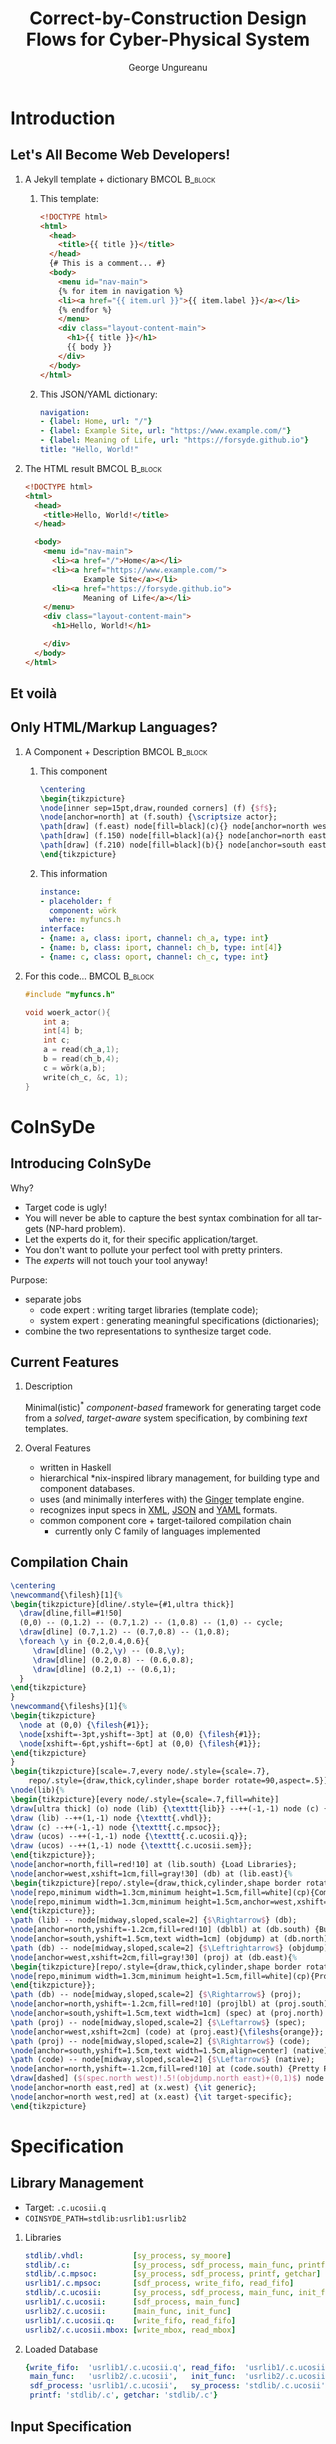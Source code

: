 #+TITLE: Correct-by-Construction Design Flows for Cyber-Physical System
#+AUTHOR: George Ungureanu
#+BEAMER_HEADER: \title[CoInSyDe]{CoInSyDe -- A Component-Based Code Expander}
#+OPTIONS:  H:2 toc:nil num:t tags:t \n:nil @:t ::t |:t ^:t -:t f:t *:t <:t
#+OPTIONS:  TeX:t LaTeX:t skip:nil d:nil todo:t pri:nil tags:not-in-toc

#+LANGUAGE:  en
#+startup: beamer

#+LATEX_CLASS: beamer
#+LATEX_CLASS_OPTIONS: [presentation]
#+BEAMER_THEME: Madrid
#+COLUMNS: %45ITEM %10BEAMER_ENV(Env) %10BEAMER_ACT(Act) %4BEAMER_COL(Col) %8BEAMER_OPT(Opt)

#+LATEX_HEADER: \usepackage{listings}
#+LATEX_HEADER: \usepackage{tikz}
#+LATEX_HEADER: \usetikzlibrary{calc,shapes}
#+LATEX_HEADER_EXTRA: \hypersetup{colorlinks, urlcolor=blue, linkcolor=cyan}

#+BEAMER_HEADER: \AtBeginSection[]{\begin{frame}[noframenumbering]\tableofcontents[currentsection]\end{frame}}

#+EXPORT_SELECT_TAGS: export
#+EXPORT_EXCLUDE_TAGS: noexport

* Introduction
** Let's All Become Web Developers!

*** A Jekyll template + dictionary                            :BMCOL:B_block:
    :PROPERTIES:
    :BEAMER_col: 0.55
    :END:

**** \small This template:

#+ATTR_LATEX: :options fontsize=\tiny
#+begin_src html 
<!DOCTYPE html>
<html>
  <head>
    <title>{{ title }}</title>
  </head>
  {# This is a comment... #}
  <body>
    <menu id="nav-main">
    {% for item in navigation %}
    <li><a href="{{ item.url }}">{{ item.label }}</a></li>
    {% endfor %}
    </menu>
    <div class="layout-content-main">
      <h1>{{ title }}</h1>
      {{ body }}
    </div>
  </body>
</html>
#+end_src

**** \small This JSON/YAML dictionary:

#+ATTR_LATEX: :options fontsize=\tiny
#+begin_src yaml 
navigation: 
- {label: Home, url: "/"}
- {label: Example Site, url: "https://www.example.com/"}
- {label: Meaning of Life, url: "https://forsyde.github.io"}
title: "Hello, World!"
#+end_src

*** The HTML result                                           :BMCOL:B_block:
    :PROPERTIES:
    :BEAMER_col: 0.43
    :BEAMER_env: block
    :END:

#+ATTR_LATEX: :options fontsize=\tiny
#+begin_src html 
<!DOCTYPE html>
<html>
  <head>
    <title>Hello, World!</title>
  </head>
    
  <body>
    <menu id="nav-main">
      <li><a href="/">Home</a></li>
      <li><a href="https://www.example.com/">
             Example Site</a></li>
      <li><a href="https://forsyde.github.io">
             Meaning of Life</a></li>
    </menu>
    <div class="layout-content-main">
      <h1>Hello, World!</h1>
            
    </div>
  </body>
</html>
#+end_src

** Et voilà

[[./forsyde-www.png]]

** Only HTML/Markup Languages?
   :PROPERTIES:
   :BEAMER_envargs: [t]
   :BEAMER_opt: fragile
   :END:

*** A Component + Description                                 :BMCOL:B_block:
    :PROPERTIES:
    :BEAMER_col: 0.5
    :END:
**** This component
#+BEGIN_src latex
\centering
\begin{tikzpicture}
\node[inner sep=15pt,draw,rounded corners] (f) {$f$};
\node[anchor=north] at (f.south) {\scriptsize actor};
\path[draw] (f.east) node[fill=black](c){} node[anchor=north west] {\tiny c} (c) edge[->]++(1,0);
\path[draw] (f.150) node[fill=black](a){} node[anchor=north east] {\tiny a} (a) edge[<-]++(-1,0);  
\path[draw] (f.210) node[fill=black](b){} node[anchor=south east] {\tiny b} (b) edge[<-]++(-1,0); 
\end{tikzpicture}
#+END_src

**** This information
#+ATTR_LATEX: :options fontsize=\tiny
#+begin_src yaml 
instance:
- placeholder: f
  component: wörk
  where: myfuncs.h
interface: 
- {name: a, class: iport, channel: ch_a, type: int}
- {name: b, class: iport, channel: ch_b, type: int[4]}
- {name: c, class: oport, channel: ch_c, type: int}
#+end_src

*** For this code...                                          :BMCOL:B_block:
    :PROPERTIES:
    :BEAMER_col: 0.43
    :BEAMER_env: block
    :END:
#+ATTR_LATEX: :options fontsize=\scriptsize
#+begin_src c 
#include "myfuncs.h"

void woerk_actor(){
    int a;
    int[4] b; 
    int c;
    a = read(ch_a,1);
    b = read(ch_b,4);
    c = wörk(a,b);
    write(ch_c, &c, 1);
}
#+end_src
* CoInSyDe
** Introducing CoInSyDe
Why?
+ Target code is ugly!
+ You will never be able to capture the best syntax combination for all targets (NP-hard problem).
+ Let the experts do it, for their specific application/target.
+ You don't want to pollute your perfect tool with pretty printers.
+ The /experts/ will not touch your tool anyway!

Purpose:
+ separate jobs
  - code expert : writing target libraries (template code);
  - system expert : generating meaningful specifications (dictionaries);
+ combine the two representations to synthesize target code.

** Current Features

*** Description
Minimal(istic)^* /component-based/ framework for generating target code from a /solved/, /target-aware/ system specification, by combining /text/ templates.

*** Overal Features
+ written in Haskell
+ hierarchical *nix-inspired library management, for building type and component databases.
+ uses (and minimally interferes with) the [[https://ginger.tobiasdammers.nl/guide/getting-started/][Ginger]] template engine.
+ recognizes input specs in [[https://www.w3schools.com/xml/][XML]], [[https://www.w3schools.com/js/js_json_xml.asp][JSON]] and [[http://sangsoonam.github.io/2017/03/13/yaml-vs-json.html][YAML]] formats.
+ common component core + target-tailored compilation chain 
  - currently only C family of languages implemented

** Compilation Chain
   :PROPERTIES:
   :BEAMER_envargs: [t]
   :BEAMER_opt: fragile
   :END:

#+BEGIN_src latex
\centering
\newcommand{\filesh}[1]{%
\begin{tikzpicture}[dline/.style={#1,ultra thick}]
  \draw[dline,fill=#1!50]
  (0,0) -- (0,1.2) -- (0.7,1.2) -- (1,0.8) -- (1,0) -- cycle;
  \draw[dline] (0.7,1.2) -- (0.7,0.8) -- (1,0.8);
  \foreach \y in {0.2,0.4,0.6}{
     \draw[dline] (0.2,\y) -- (0.8,\y);
     \draw[dline] (0.2,0.8) -- (0.6,0.8);
     \draw[dline] (0.2,1) -- (0.6,1);
  }
\end{tikzpicture}  
}
\newcommand{\fileshs}[1]{%
\begin{tikzpicture}
  \node at (0,0) {\filesh{#1}};
  \node[xshift=-3pt,yshift=-3pt] at (0,0) {\filesh{#1}};
  \node[xshift=-6pt,yshift=-6pt] at (0,0) {\filesh{#1}};
\end{tikzpicture}  
}
\begin{tikzpicture}[scale=.7,every node/.style={scale=.7},
    repo/.style={draw,thick,cylinder,shape border rotate=90,aspect=.5}]
\node(lib){%
\begin{tikzpicture}[every node/.style={scale=.7,fill=white}]
\draw[ultra thick] (o) node (lib) {\texttt{lib}} --++(-1,-1) node (c) {\texttt{.c}} --++(1,-1) node (ucos) {\texttt{.c.ucosii}};
\draw (lib) --++(1,-1) node {\texttt{.vhdl}};
\draw (c) --++(-1,-1) node {\texttt{.c.mpsoc}};
\draw (ucos) --++(-1,-1) node {\texttt{.c.ucosii.q}};
\draw (ucos) --++(1,-1) node {\texttt{.c.ucosii.sem}};
\end{tikzpicture}};
\node[anchor=north,fill=red!10] at (lib.south) {Load Libraries};
\node[anchor=west,xshift=1cm,fill=gray!30] (db) at (lib.east){%
\begin{tikzpicture}[repo/.style={draw,thick,cylinder,shape border rotate=90,aspect=.5}]
\node[repo,minimum width=1.3cm,minimum height=1.5cm,fill=white](cp){Comp.};
\node[repo,minimum width=1.3cm,minimum height=1.5cm,anchor=west,xshift=.3cm,fill=white] (ty) at (cp.east) {Types};
\end{tikzpicture}};
\path (lib) -- node[midway,sloped,scale=2] {$\Rightarrow$} (db);
\node[anchor=north,yshift=-1.2cm,fill=red!10] (dblbl) at (db.south) {Build Database};
\node[anchor=south,yshift=1.5cm,text width=1cm] (objdump) at (db.north) {objdump \fileshs{gray}};
\path (db) -- node[midway,sloped,scale=2] {$\Leftrightarrow$} (objdump);
\node[anchor=west,xshift=2cm,fill=gray!30] (proj) at (db.east){%
\begin{tikzpicture}[repo/.style={draw,thick,cylinder,shape border rotate=90,aspect=.5}]
\node[repo,minimum width=1.3cm,minimum height=1.5cm,fill=white](cp){Proj.};
\end{tikzpicture}};
\path (db) -- node[midway,sloped,scale=2] {$\Rightarrow$} (proj);
\node[anchor=north,yshift=-1.2cm,fill=red!10] (projlbl) at (proj.south) {Build Project};
\node[anchor=south,yshift=1.5cm,text width=1cm] (spec) at (proj.north) {spec \filesh{orange}};
\path (proj) -- node[midway,sloped,scale=2] {$\Leftarrow$} (spec);
\node[anchor=west,xshift=2cm] (code) at (proj.east){\fileshs{orange}};
\path (proj) -- node[midway,sloped,scale=2] {$\Rightarrow$} (code);
\node[anchor=south,yshift=1.5cm,text width=1.5cm,align=center] (native) at (code.north) {target lib \fileshs{gray}};
\path (code) -- node[midway,sloped,scale=2] {$\Leftarrow$} (native);
\node[anchor=north,yshift=-1.2cm,fill=red!10] at (code.south) {Pretty Print};
\draw[dashed] ($(spec.north west)!.5!(objdump.north east)+(0,1)$) node (x) {} -- ($(projlbl.south west)!.5!(dblbl.south east)$);
\node[anchor=north east,red] at (x.west) {\it generic};
\node[anchor=north west,red] at (x.east) {\it target-specific};
\end{tikzpicture}
#+END_src

* Specification
** Library Management

+ Target: =.c.ucosii.q=
+ =COINSYDE_PATH=stdlib:usrlib1:usrlib2=

*** Libraries
#+ATTR_LATEX: :options fontsize=\scriptsize
#+begin_src yaml 
stdlib/.vhdl:           [sy_process, sy_moore]
stdlib/.c:              [sy_process, sdf_process, main_func, printf, getchar]
stdlib/.c.mpsoc:        [sy_process, sdf_process, printf, getchar]
usrlib1/.c.mpsoc:       [sdf_process, write_fifo, read_fifo]
stdlib/.c.ucosii:       [sy_process, sdf_process, main_func, init_func]
usrlib1/.c.ucosii:      [sdf_process, main_func]
usrlib2/.c.ucosii:      [main_func, init_func]
usrlib1/.c.ucosii.q:    [write_fifo, read_fifo]
usrlib2/.c.ucosii.mbox: [write_mbox, read_mbox]
#+end_src

*** Loaded Database

#+ATTR_LATEX: :options fontsize=\scriptsize
#+begin_src yaml 
{write_fifo:  'usrlib1/.c.ucosii.q', read_fifo:  'usrlib1/.c.ucosii.q', 
 main_func:   'usrlib2/.c.ucosii',   init_func:  'usrlib2/.c.ucosii', 
 sdf_process: 'usrlib1/.c.ucosii',   sy_process: 'stdlib/.c.ucosii',
 printf: 'stdlib/.c', getchar: 'stdlib/.c'}
#+end_src

** Input Specification
** Types
** Components
** Instances and Bindings
* Examples
** \mu{}C/OS-II Initialization Task

*** Spec                                                      :BMCOL:B_block:
    :PROPERTIES:
    :BEAMER_col: 0.55
    :END:
#+ATTR_LATEX: :options fontsize=\tiny
#+BEGIN_src yaml 
pattern:
- name: init
  type: ucosii_init_task
  interface:
  - {name: pdata, class: iarg, type: VoidPointer}
  # stacks
  - {name: sourceStk, class: state, type: StackArray512}
  - {name: p1Stk,     class: state, type: StackArray512}
  - {name: sinkStk,   class: state, type: StackArray512}
  # template parameters.
  - {name: tasks, class: param, value:
      [{name: source, prio: 15, stack: sourceStk},
       {name: p1,     prio: 13, stack: p1Stk},
       {name: sink,   prio: 11, stack: sinkStk}]}
  instance:
  - placeholder: dummy # no function call, but triggers  
    component: source  # CoInSyDe to generate the definition
  - placeholder: dummy # for these functions
    component: p1
  - placeholder: dummy
    component: sink
# ... #    
type:
- name: StackArray512
  class: array
  parameter:
  - {name: baseType, value: OS_STK}
  - {name: arrSize, value: '512'}
- name: VoidPointer
  class: foreign
  targetName: "void*"
#+END_src

*** Template                                                  :BMCOL:B_block:
    :PROPERTIES:
    :BEAMER_col: 0.47
    :END:
+ \footnotesize =stdlib/std.c.ucosii.yaml=
#+ATTR_LATEX: :options fontsize=\tiny
#+BEGIN_src yaml 
template:
- name: ucosii_init_task
  requirement:
  - include: "includes.h"
  - include: "system.h"
  code: |
    INT8U err;
    
    {% for task in tasks %}
    err = OSTaskCreateExt ({{ task.name }}, NULL, 
       &{{ interface(task.stack).name }}[
    {{int(interface(task.stack).type.arrSize)-1}}],
    {{ task.prio }}, {{ task.prio }}, 
    &{{ interface(task.stack).name }}[0], 
       {{ interface(task.stack).type.arrSize }}, 
    (void *) 0, OS_TASK_OPT_STK_CHK);
    {% endfor %}
    
    OSTaskDel(OS_PRIO_SELF);
#+END_src

** \mu{}C/OS-II Initialization Task
*** Code                                                      :BMCOL:B_block:
    :PROPERTIES:
    :BEAMER_col: 0.55
    :END:
+ \footnotesize =myproj/main.c=
#+ATTR_LATEX: :options fontsize=\tiny
#+BEGIN_src c 
// Generated with CoInSyDe : Code Synthesizer for System Design //
// Included libraries
#include "includes.h"
#include "system.h"
/* ... */
// Global variables
OS_STK init_sourceStk[512];
OS_STK init_p1Stk[512];
OS_STK init_sinkStk[512];
/* ... */
// Function declarations
void source (void* pdata);
void p1 (void* pdata);
void sink (void* pdata);
/* ... */
void init (void* pdata) {
    INT8U err;
    err = OSTaskCreateExt (source, NULL, 
          &init_sourceStk[511], 15, 15, &init_sourceStk[0], 
          512, (void *) 0, OS_TASK_OPT_STK_CHK);
    err = OSTaskCreateExt (p1, NULL, 
          &init_p1Stk[511], 13, 13, &init_p1Stk[0], 
          512, (void *) 0, OS_TASK_OPT_STK_CHK);
    err = OSTaskCreateExt (sink, NULL, 
          &init_sinkStk[511],  11, 11, &init_sinkStk[0], 
	  512, (void *) 0, OS_TASK_OPT_STK_CHK);
    OSTaskDel(OS_PRIO_SELF);
}
/* ... */
#+END_src

*** Template                                                  :BMCOL:B_block:
    :PROPERTIES:
    :BEAMER_col: 0.47
    :END:
+ \footnotesize =stdlib/std.c.ucosii.yaml=
#+ATTR_LATEX: :options fontsize=\tiny
#+BEGIN_src yaml 
template:
- name: ucosii_init_task
  requirement:
  - include: "includes.h"
  - include: "system.h"
  code: |
    INT8U err;
    
    {% for task in tasks %}
    err = OSTaskCreateExt ({{ task.name }}, NULL, 
       &{{ interface(task.stack).name }}[
    {{int(interface(task.stack).type.arrSize)-1}}],
    {{ task.prio }}, {{ task.prio }}, 
    &{{ interface(task.stack).name }}[0], 
       {{ interface(task.stack).type.arrSize }}, 
    (void *) 0, OS_TASK_OPT_STK_CHK);
    {% endfor %}
    
    OSTaskDel(OS_PRIO_SELF);
#+END_src

** MPSoC Main Function (SDF)
#+ATTR_LATEX: :options fontsize=\tiny
#+BEGIN_src yaml 
template:
- name: comb_sdf 
  requirement: [{include: "system.h"},{include: "altera_avalon_mutex.h"},{include: "lib/sm_fifo.h"}]
  code: |
    {% macro flag(arg0) %}{{concat(interface(arg0).name,'_flag')}}{% endmacro %}
    {% macro mutex(arg0) %}{{concat(interface(arg0).name,'_mutex')}}{% endmacro %}
    {% if inputs %}{% for input in inputs %}
    alt_mutex_dev* {{mutex(input.port)}} = altera_avalon_mutex_open({{input.mutex}});
    {% endfor %}{% endif %}
    {% if outputs %}{% for output in outputs %}
    alt_mutex_dev* {{mutex(output.port)}} = altera_avalon_mutex_open({{output.mutex}});
    {% endfor %}{% endif %}
    while (1){
    {% if inputs %}{% for input in inputs %}
      char {{flag(input.port)}} = 0;
      while (!{{flag(input.port)}}) {
       altera_avalon_mutex_lock({{mutex(input.port)}}, 1); 
      if (!almostEmpty({{input.port}}, {{input.cons}})){{{flag(input.port)}} = 1;
    {% for i in range(input.cons) %}
       {{interface(input.var).name}}[{{i}}] = read({{input.port}});
    {% endfor %} }
      altera_avalon_mutex_unlock({{mutex(input.port)}});
    }{% endfor %}{% endif %}    
      {{placeholder("func")}}
    {% if outputs %}{% for output in outputs %}
      char {{flag(output.port)}} = 0; 
      while (!{{flag(output.port)}}) {
       altera_avalon_mutex_lock({{mutex(output.port)}}, 1); 
       if (!almostFull({{output.port}}, {{output.prod}})){{{flag(output.port)}} = 1;
    {% for i in range(output.prod) %}
       write({{output.port}}, {{interface(output.var).name}}[{{i}}]);
    {% endfor %}}
      altera_avalon_mutex_unlock({{mutex(output.port)}});
    }{% endfor %}{% endif %}    
    }
#+END_src

** MPSoC Main Function (SDF)
*** Spec                                                      :BMCOL:B_block:
    :PROPERTIES:
    :BEAMER_col: 0.55
    :END:
#+ATTR_LATEX: :options fontsize=\tiny
#+BEGIN_src yaml 
pattern:
- name: top_main_source
  type: comb_sdf
  interface:
  - {name: s2p1,  class: port, type: SmFifo, 
     constructor: mk_fifo}
  - {name: obuff, class: var,  type: ArrayInt2}
  - {name: st,    class: state, type: Int, value: '0'}
  - {name: outputs, class: param, value:
    [{var: obuff, port: s2p1, prod: 2, mutex: MUTEX_0}]}
  instance:
  - placeholder: func
    component: source_func
    bind:
    - {replace: 1_ret,   with: obuff}
    - {replace: 2_state, with: st}
  - placeholder: mk_fifo
    component: mkFifoWriter
    bind:
    - {replace: 1_baseAddress,
       withValue: 'ONCHIP_SHARED_0_BASE'}
    - {replace: 2_size, withValue: '6'}
  requirement:
    include: "system.h"
# ... #
native:    
- name: source_func
  interface:
  - {name: 2_state, class: iarg, type: Int}
  - {name: 1_ret, class: oarg, type: Int}
  requirement: {include: "lib/funcs_sdf.c"}
#+END_src

*** Template                                                  :BMCOL:B_block:
    :PROPERTIES:
    :BEAMER_col: 0.47
    :END:
+ \footnotesize =stdlib/std.c.es-mpsoc.yaml=
#+ATTR_LATEX: :options fontsize=\tiny
#+BEGIN_src c 
// Generated with CoInSyDe : Code Synthesizer for System Design //
// Included libraries
#include "system.h"
#include "altera_avalon_mutex.h"
#include "lib/sm_fifo.h"
#include "lib/funcs_sdf.c"
// State variables
int top_main_source_st;

int main(int argc, char ** argv) {
  top_main_source_st = 0;
  int obuff[2];
  sm_fifo s2p1 = mkFifoWriter (
      ONCHIP_SHARED_0_BASE, 6);
  alt_mutex_dev* s2p1_mutex = 
      altera_avalon_mutex_open(MUTEX_0);
  while (1){
    source_func (obuff, &top_main_source_st);
    char s2p1_flag = 0; 
    while (!s2p1_flag) {
      altera_avalon_mutex_lock(s2p1_mutex, 1); 
      if (!almostFull(s2p1, 2)){
        s2p1_flag = 1;
        write(s2p1, obuff[0]);
        write(s2p1, obuff[1]);    
      }
      altera_avalon_mutex_unlock(s2p1_mutex);
    }  
  }
}
#+END_src

* Appendix
** Extensions?

#+ATTR_LATEX: :options fontsize=\footnotesize
#+BEGIN_src haskell 
CoInSyDe
    CoInSyDe.Core                    -- databases, components
        CoInSyDe.Core.Dict        
    CoInSyDe.Frontend                -- API for reading spec files
        CoInSyDe.Frontend.XML
        CoInSyDe.Frontend.JSON
    CoInSyDe.LibManage               -- library management functions
    CoInSyDe.Backend                 -- everything related to target code
        CoInSyDe.Backend.C           -- C family libraries
            CoInSyDe.Backend.C.Core  -- types, variables, requirements
            CoInSyDe.Backend.C.Proj  -- building a C-relevant database
            CoInSyDe.Backend.C.Chain -- list of actions on 'Proj'
            CoInSyDe.Backend.C.Pretty-- some pretty printers, used by 'Chain'
        CoInSyDe.Backend.Gen         -- (generic) generator monad +
                                     -- Ginger template wrappers 
#+END_src
